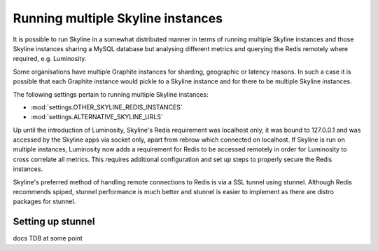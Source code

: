 .. role:: skyblue
.. role:: red
.. role:: brow

Running multiple Skyline instances
==================================

It is possible to run Skyline in a somewhat distributed manner in terms of
running multiple Skyline instances and those Skyline instances sharing a MySQL
database but analysing different metrics and querying the Redis remotely where
required, e.g. Luminosity.

Some organisations have multiple Graphite instances for sharding, geographic or
latency reasons.  In such a case it is possible that each Graphite instance
would pickle to a Skyline instance and for there to be multiple Skyline
instances.

The following settings pertain to running multiple Skyline instances:

- :mod:`settings.OTHER_SKYLINE_REDIS_INSTANCES`
- :mod:`settings.ALTERNATIVE_SKYLINE_URLS`

Up until the introduction of Luminosity, Skyline's Redis requirement was
localhost only, it was bound to 127.0.0.1 and was accessed by the Skyline apps
via socket only, apart from :red:`re`:brow:`brow` which connected on localhost.
If Skyline is run on multiple instances, Luminosity now adds a requirement for
Redis to be accessed remotely in order for Luminosity to cross correlate all
metrics.  This requires additional configuration and set up steps to properly
secure the Redis instances.

Skyline's preferred method of handling remote connections to Redis is via a
SSL tunnel using stunnel.  Although Redis recommends spiped, stunnel performance
is much better and stunnel is easier to implement as there are distro packages
for stunnel.

Setting up stunnel
------------------

docs TDB at some point
